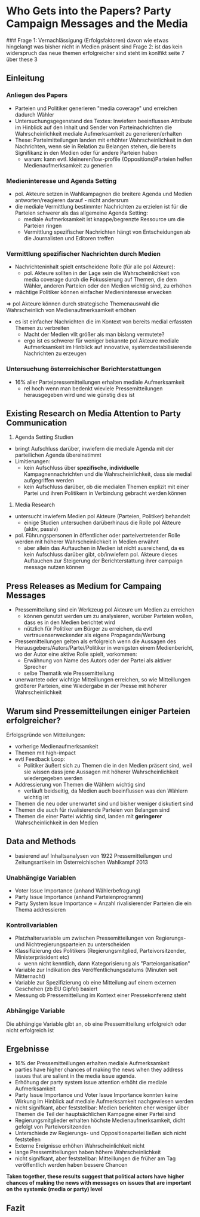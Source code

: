 * Who Gets into the Papers? Party Campaign Messages and the Media
:PROPERTIES:
:NOTER_DOCUMENT: Meyer_et_al_2017.pdf
:END:
###
Frage 1: Vernachlässigung (Erfolgsfaktoren) davon wie etwas hingelangt was bisher nicht in Medien präsent sind
Frage 2: ist das kein widerspruch das neue themen erfolgreicher sind steht im konlfikt seite 7 über these 3
** Einleitung
*** Anliegen des Papers
:PROPERTIES:
:NOTER_PAGE: 1
:END:
- Parteien und Politiker generieren "media coverage" und erreichen dadurch Wähler
- Untersuchungsgegenstand des Textes: Inwiefern beeinflussen Attribute im Hinblick auf den Inhalt und Sender von Parteinachrichten die Wahrscheinlichkeit mediale Aufmerksamkeit zu generieren/erhalten
- These: Parteimitteilungen landen mit erhöhter Wahrscheinlichkeit in den Nachrichten, wenn sie in Relation zu Belangen stehen, die bereits Signifikanz in den Medien oder für andere Parteien haben
  - warum: kann evtl. kleineren/low-profile (Oppositions)Parteien helfen Medienaufmerksamkeit zu generien

*** Medieninteresse und Agenda Setting
:PROPERTIES:
:NOTER_PAGE: (1 . 0.6004901960784315)
:END:
- pol. Akteure setzen in Wahlkampagnen die breitere Agenda und Medien antworten/reagieren darauf - nicht andersrum
- die mediale Vermittlung bestimmter Nachrichten zu erzielen ist für die Parteien schwerer als das allgemeine Agenda Setting:
  - mediale Aufmerksamkeit ist knappe/begrenzte Ressource um die Parteien ringen
  - Vermittlung spezifischer Nachrichten hängt von Entscheidungen ab die Journalisten und Editoren treffen

*** Vermittlung spezifischer Nachrichten durch Medien
:PROPERTIES:
:NOTER_PAGE: (2 . 0.30637254901960786)
:END:
- Nachrichteninhalt spielt entscheidene Rolle (für alle pol Akteure):
  - pol. Akteure sollten in der Lage sein die Wahrscheinlichkeit von media coverage durch die Fokussierung auf Themen, die dem Wähler, anderen Parteien oder den Medien wichtig sind, zu erhöhen
- mächtige Politiker können einfacher Medieninteresse erwecken

=> pol Akteure können durch strategische Themenauswahl die Wahrscheinlich von Medienaufmerksamkeit erhöhen

- es ist einfacher Nachrichten die im Kontext von bereits medial erfassten Themen zu verbreiten
  - Macht der Medien vllt größer als man bislang vermutete?
  - ergo ist es schwerer für weniger bekannte pol Akteure mediale Aufmerksamkeit im Hinblick auf innovative, systemdestabilisierende Nachrichten zu erzeugen
*** Untersuchung österreichischer Berichterstattungen 
:PROPERTIES:
:NOTER_PAGE: 3
:END:
- 16% aller Parteipressemitteilungen erhalten mediale Aufmerksamkeit
  - rel hoch wenn man bedenkt wieviele Pressemitteilungen herausgegeben wird und wie günstig dies ist

** Existing Research on Media Attention to Party Communication
:PROPERTIES:
:NOTER_PAGE: 4
:END:
1. Agenda Setting Studien
- bringt Aufschluss darüber, inwiefern die mediale Agenda mit der parteilichen Agenda übereinstimmt
- Limitierungen:
  - kein Aufschluss über *spezifische, individuelle* Kampagnennachrichten und die Wahrscheinlichkeit, dass sie medial aufgegriffen werden
  - kein Aufschluss darüber, ob die medialen Themen explizit mit einer Partei und ihren Politikern in Verbindung gebracht werden können

2. Media Research
- untersucht inwiefern Medien pol Akteure (Parteien, Politiker) behandelt
  - einige Studien untersuchen darüberhinaus die Rolle pol Akteure (aktiv, passiv)
- pol. Führungspersonen in öffentlicher oder parteivertretender Rolle werden mit höherer Wahrscheinlichkeit in Medien erwähnt
  - aber allein das Auftauchen in Medien ist nicht ausreichend, da es kein Aufschluss darüber gibt, ob/inwiefern pol. Akteure dieses Auftauchen zur Steigerung der Berichterstattung ihrer campaign message nutzen können

** Press Releases as Medium for Campaing Messages
:PROPERTIES:
:NOTER_PAGE: 5
:END:
- Pressemitteilung sind ein Werkzeug pol Akteure um Medien zu erreichen
  - können genutzt werden um zu analysieren, worüber Parteien wollen, dass es in den Medien berichtet wird
  - nützlich für Politiker um Bürger zu erreichen, da evtl vertrauenserweckender als eigene Propaganda/Werbung
- Pressemitteilungen gelten als erfolgreich wenn die Aussagen des Herausgebers/Autors/Partei/Politiker in wenigsten einem Medienbericht, wo der Autor eine aktive Rolle spielt, vorkommen:
  - Erwähnung von Name des Autors oder der Partei als aktiver Sprecher
  - selbe Thematik wie Pressemitteilung
- unerwartete oder wichtige Mitteillungen erreichen, so wie Mitteillungen größerer Parteien, eine Wiedergabe in der Presse mit höherer Wahrscheinlichkeit

** Warum sind Pressemitteilungen einiger Parteien erfolgreicher?
:PROPERTIES:
:NOTER_PAGE: 6
:END:
Erfolgsgründe von Mitteilungen:
- vorherige Medienaufmerksamkeit
- Themen mit high-impact
- evtl Feedback Loop:
  - Politiker äußert sich zu Themen die in den Medien präsent sind, weil sie wissen dass jene Aussagen mit höherer Wahrscheinlichkeit wiedergegeben werden
- Addressierung von Themen die Wählern wichtig sind
  - verläuft beidseitig, da Medien auch beeinflussen was den Wählern wichtig ist
- Themen die neu oder unerwartet sind und bisher weniger diskutiert sind
- Themen die auch für rivalisierende Parteien von Belangen sind
- Themen die einer Partei wichtig sind, landen mit *geringerer* Wahrscheinlichkeit in den Medien

** Data and Methods
:PROPERTIES:
:NOTER_PAGE: 8
:END:
- basierend auf Inhaltsanalysen von 1922 Pressemitteilungen und Zeitungsartikeln im Österreichischen Wahlkampf 2013

*** Unabhängige Variablen
:PROPERTIES:
:NOTER_PAGE: (10 . 0.49167327517842985)
:END:
- Voter Issue Importance (anhand Wählerbefragung)
- Party Issue Importance (anhand Parteienprogramm)
- Party System Issue Importance = Anzahl rivalisierender Parteien die ein Thema addressieren

*** Kontrollvariablen
:PROPERTIES:
:NOTER_PAGE: (11 . 0.4123711340206186)
:END:
- Platzhaltervariable um zwischen Pressemitteilungen von Regierungs- und Nichtregierungsparteien zu unterscheiden
- Klassifizierung des Politikers (Regierungsmitglied, Parteivorsitzender, Ministerpräsident etc)
  - wenn nicht kenntlich, dann Kategorisierung als "Parteiorganisation"
- Variable zur Indikation des Veröffentlichungsdatums (Minuten seit Mitternacht)
- Variable zur Spezifizierung ob eine Mitteilung auf einem externen Geschehen (zb EU Gipfel) basiert
- Messung ob Pressemitteilung im Kontext einer Pressekonferenz steht

*** Abhängige Variable
:PROPERTIES:
:NOTER_PAGE: (12 . 0.3806502775574941)
:END:
Die abhängige Variable gibt an, ob eine Pressemitteilung erfolgreich oder nicht erfolgreich ist

** Ergebnisse
:PROPERTIES:
:NOTER_PAGE: (12 . 0.6344171292624902)
:END:
- 16% der Pressemitteillungen erhalten mediale Aufmerksamkeit
- parties have higher chances of making the news when they address issues that are salient in the media issue agenda.
- Erhöhung der party system issue attention erhöht die mediale Aufmerksamkeit
- Party Issue Importance und Voter Issue Importance konnten keine Wirkung im Hinblick auf mediale Aufmerksamkeit nachgewiesen werden
- nicht signifkant, aber feststellbar: Medien berichten eher weniger über Themen die Teil der hauptsächlichen Kampagne einer Partei sind
- Regierungsmitglieder erhalten höchste Medienaufmerksamkeit, dicht gefolgt von Parteivorsitzenden
- Unterschiede zw Regierungs- und Oppositionspartei ließen sich nicht feststellen
- Externe Ereignisse erhöhen Wahrscheinlichkeit nicht
- lange Pressemitteilungen haben höhere Wahrscheinlichkeit
- nicht signifkant, aber feststellbar: Mitteillungen die früher am Tag veröffentlich werden haben bessere Chancen
  
*Taken together, these results suggest that political actors have higher chances of making the news with messages on issues that are important on the systemic (media or party) level*

** Fazit
:PROPERTIES:
:NOTER_PAGE: 16
:END:
